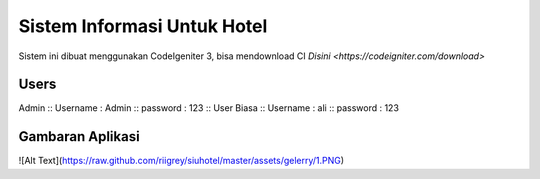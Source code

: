 ###################
Sistem Informasi Untuk Hotel
###################

Sistem ini dibuat menggunakan CodeIgeniter 3, bisa mendownload CI `Disini <https://codeigniter.com/download>`

*******************
Users
*******************

Admin ::
Username : Admin ::
password : 123 ::
User Biasa ::
Username : ali ::
password : 123

*******************
Gambaran Aplikasi
*******************

![Alt Text](https://raw.github.com/riigrey/siuhotel/master/assets/gelerry/1.PNG)
